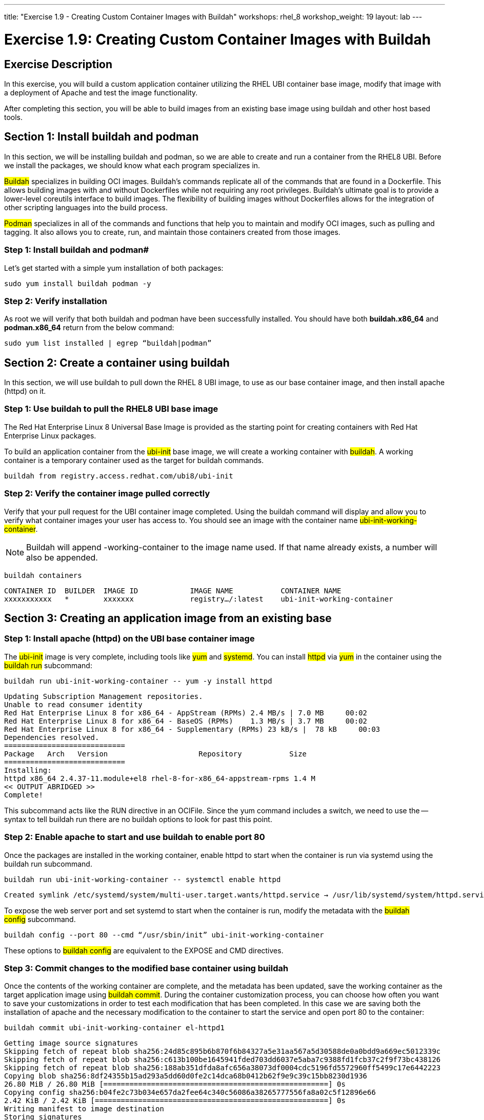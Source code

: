 ---
title: "Exercise 1.9 - Creating Custom Container Images with Buildah"
workshops: rhel_8
workshop_weight: 19
layout: lab
---

:icons: font
:imagesdir: /workshops/rhel_8/images

= Exercise 1.9: Creating Custom Container Images with Buildah

== Exercise Description

In this exercise, you will build a custom application container utilizing the RHEL UBI container base image, modify that image with a deployment of Apache and test the image functionality.

After completing this section, you will be able to build images from an existing base image using buildah and other host based tools.

== Section 1: Install buildah and podman

In this section, we will be installing buildah and podman, so we are able to create and run a container from the RHEL8 UBI. Before we install the packages, we should know what each program specializes in.

##Buildah## specializes in building OCI images. Buildah's commands replicate all of the commands that are found in a Dockerfile. This allows building images with and without Dockerfiles while not requiring any root privileges. Buildah’s ultimate goal is to provide a lower-level coreutils interface to build images. The flexibility of building images without Dockerfiles allows for the integration of other scripting languages into the build process.

##Podman## specializes in all of the commands and functions that help you to maintain and modify OCI images, such as pulling and tagging. It also allows you to create, run, and maintain those containers created from those images.

=== Step 1: Install buildah and podman#

Let's get started with a simple yum installation of both packages:

[source, bash]
----
sudo yum install buildah podman -y
----

=== Step 2: Verify installation

As root we will verify that both buildah and podman have been successfully installed. You should have both *buildah.x86_64* and *podman.x86_64* return from the below command:

[source, bash]
----
sudo yum list installed | egrep “buildah|podman”
----

== Section 2: Create a container using buildah

In this section, we will use buildah to pull down the RHEL 8 UBI image, to use as our base container image, and then install apache (httpd) on it.

=== Step 1: Use buildah to pull the RHEL8 UBI base image

The Red Hat Enterprise Linux 8 Universal Base Image is provided as the starting point for creating containers with Red Hat Enterprise Linux packages.

To build an application container from the ##ubi-init## base image, we will create a working container with ##buildah##. A working container is a temporary container used as the target for buildah commands.

[source, bash]
----
buildah from registry.access.redhat.com/ubi8/ubi-init
----

=== Step 2: Verify the container image pulled correctly

Verify that your pull request for the UBI container image completed. Using the buildah command will display and allow you to verify what container images your user has access to. You should see an image with the container name ##ubi-init-working-container##.

[NOTE]
Buildah will append -working-container to the image name used. If that name already exists, a number will also be appended.

[source, bash]
----
buildah containers
----

....
CONTAINER ID  BUILDER  IMAGE ID            IMAGE NAME           CONTAINER NAME
xxxxxxxxxxx   *        xxxxxxx             registry…/:latest    ubi-init-working-container
....

== Section 3: Creating an application image from an existing base

=== Step 1: Install apache (httpd) on the UBI base container image

The ##ubi-init## image is very complete, including tools like ##yum## and ##systemd##. You can install ##httpd## via ##yum## in the container using the ##buildah run## subcommand:

[source, bash]
----
buildah run ubi-init-working-container -- yum -y install httpd
----

....
Updating Subscription Management repositories.
Unable to read consumer identity
Red Hat Enterprise Linux 8 for x86_64 - AppStream (RPMs) 2.4 MB/s | 7.0 MB     00:02
Red Hat Enterprise Linux 8 for x86_64 - BaseOS (RPMs)    1.3 MB/s | 3.7 MB     00:02
Red Hat Enterprise Linux 8 for x86_64 - Supplementary (RPMs) 23 kB/s |  78 kB     00:03
Dependencies resolved.
============================
Package   Arch   Version                     Repository           Size
============================
Installing:
httpd x86_64 2.4.37-11.module+el8 rhel-8-for-x86_64-appstream-rpms 1.4 M
<< OUTPUT ABRIDGED >>
Complete!
....

This subcommand acts like the RUN directive in an OCIFile. Since the yum command includes a switch, we need to use the -- syntax to tell buildah run there are no buildah options to look for past this point.

=== Step 2: Enable apache to start and use buildah to enable port 80

Once the packages are installed in the working container, enable httpd to start when the container is run via systemd using the buildah run subcommand.

[source, bash]
----
buildah run ubi-init-working-container -- systemctl enable httpd
----

....
Created symlink /etc/systemd/system/multi-user.target.wants/httpd.service → /usr/lib/systemd/system/httpd.service.
....

To expose the web server port and set systemd to start when the container is run, modify the metadata with the ##buildah config## subcommand.

[source, bash]
----
buildah config --port 80 --cmd “/usr/sbin/init” ubi-init-working-container
----

These options to ##buildah config## are equivalent to the EXPOSE and CMD directives.

=== Step 3: Commit changes to the modified base container using buildah

Once the contents of the working container are complete, and the metadata has been updated, save the working container as the target application image using ##buildah commit##. During the container customization process, you can choose how often you want to save your customizations in order to test each modification that has been completed. In this case we are saving both the installation of apache and the necessary modification to the container to start the service and open port 80 to the container:

[source, bash]
----
buildah commit ubi-init-working-container el-httpd1
----

....
Getting image source signatures
Skipping fetch of repeat blob sha256:24d85c895b6b870f6b84327a5e31aa567a5d30588de0a0bdd9a669ec5012339c
Skipping fetch of repeat blob sha256:c613b100be1645941fded703dd6037e5aba7c9388fd1fcb37c2f9f73bc438126
Skipping fetch of repeat blob sha256:188ab351dfda8afc656a38073df0004cdc5196fd5572960ff5499c17e6442223
Copying blob sha256:8df24355b15ad293a5dd60d0fe2c14dca68b0412b62f9e9c39c15bb8230d1936
26.80 MiB / 26.80 MiB [====================================================] 0s
Copying config sha256:b04fe2c73b034e657da2fee64c340c56086a38265777556fa8a02c5f12896e66
2.42 KiB / 2.42 KiB [======================================================] 0s
Writing manifest to image destination
Storing signatures
B04fe2c73b034e657da2fee64c340c56086a38265777556fa8a02c5f12896e66
....

In this example, each previous buildah subcommand results in a separate layer, much like building using an OCIFile. Note that we have named our save point at **el-httpd1**. You can change this to any label that will reflect what changes you have made at that given save point.

== Section 4: Using podman launch and inspect the application container

=== Step 1: Use podman to inspect available images

In the previous steps we used buildah to pull down a new image and customize that image. The last step of section 3 had us commit the changes to the container and name it el-httpd1. Using the podman command, we can view what containers are available to start and run.

[source, bash]
----
podman images
----

....
REPOSITORY           TAG      IMAGE ID       CREATED          SIZE
localhost/el-httpd1  latest   b04fe2c73b03   24 sec ago       279 MB
regi.../ubi-init     latest   8c376a94293d   2 weeks ago      231 MB
....

[NOTE]
The name matches what was set using buildah commit.

=== Step 2: Use podman to start the customized container and bind port 80 

Podman and buildah use the same storage locations on the host, this lets us immediately run the image without any other modification to the location of the container or system on which the container will run. Note we are using the name el-httpd1 that we created in our previous section. As mentioned previously, you can launch, test, and then stop the container as you make each individual change. This can be used for general application testing or debugging of a change made to the container during customization with buildah.

[source, bash]
----
podman run -d -p 80:80 el-httpd1
----

f4d9db69e9b512517f9490d3bcc5096e69cca5e9b3a50b3890430da39ae46573

Now, we can check the status of the application container using podman:

[source, bash]
----
# podman ps
----

....
CONTAINER ID  IMAGE                        COMMAND    CREATED   STATUS    PORTS     NAMES
f4d9db69e9b5  localhost/el-httpd1:latest  /sbin/init  16 seconds ago  Up 16 seconds ago  0.0.0.0:80->80/tcp  relaxed_wilson
....

[NOTE]
The ports and command match the metadata set using buildah config.

=== Step 3: Test container application and stop container 

Now, you can test all the work you have done to customize (buildah) and run (podman) your container. Open up your browser of choice and go to the following URL:

http://localhost

You should see a default Red Hat apache webpage. Since your test was successful, you can now stop the container, and continue with additional customization that you would like to try out. Remember to commit your changes as often as you would like, during the customization process, and use names that reflect the customization you have done to ease troubleshooting.

[source, bash]
----
# podman stop -a
----

This will stop all containers that you have running via podman. 

[NOTE]
If you would prefer to stop only a single container, you can utilize podman ps to identify the Container ID. Then use the following command, with your unique Container ID number, to shutdown a single instance. Repeat step 2 of this section, before proceeding, if you have already run `podman stop -a`.

[source, bash]
----
# podman stop f4d9db69e9b5 
----